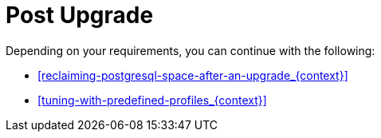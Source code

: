 [id="post-upgrade_{context}"]
= Post Upgrade

Depending on your requirements, you can continue with the following:

ifdef::satellite[]
* xref:removing_satellite_tools_repository[]
endif::[]
* xref:reclaiming-postgresql-space-after-an-upgrade_{context}[]
ifndef::foreman-el,foreman-deb[]
* xref:tuning-with-predefined-profiles_{context}[]
endif::[]
